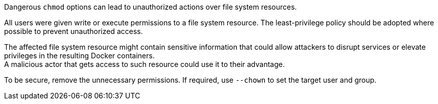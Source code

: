 Dangerous `chmod` options can lead to unauthorized actions over file system resources.

All users were given write or execute permissions to a file system resource.
The least-privilege policy should be adopted where possible to prevent unauthorized access.

The affected file system resource might contain sensitive information that could allow attackers to disrupt services or elevate privileges in the resulting Docker containers. +
A malicious actor that gets access to such resource could use it to their
advantage.

To be secure, remove the unnecessary permissions. If required, use `--chown` to set the target user and group.
